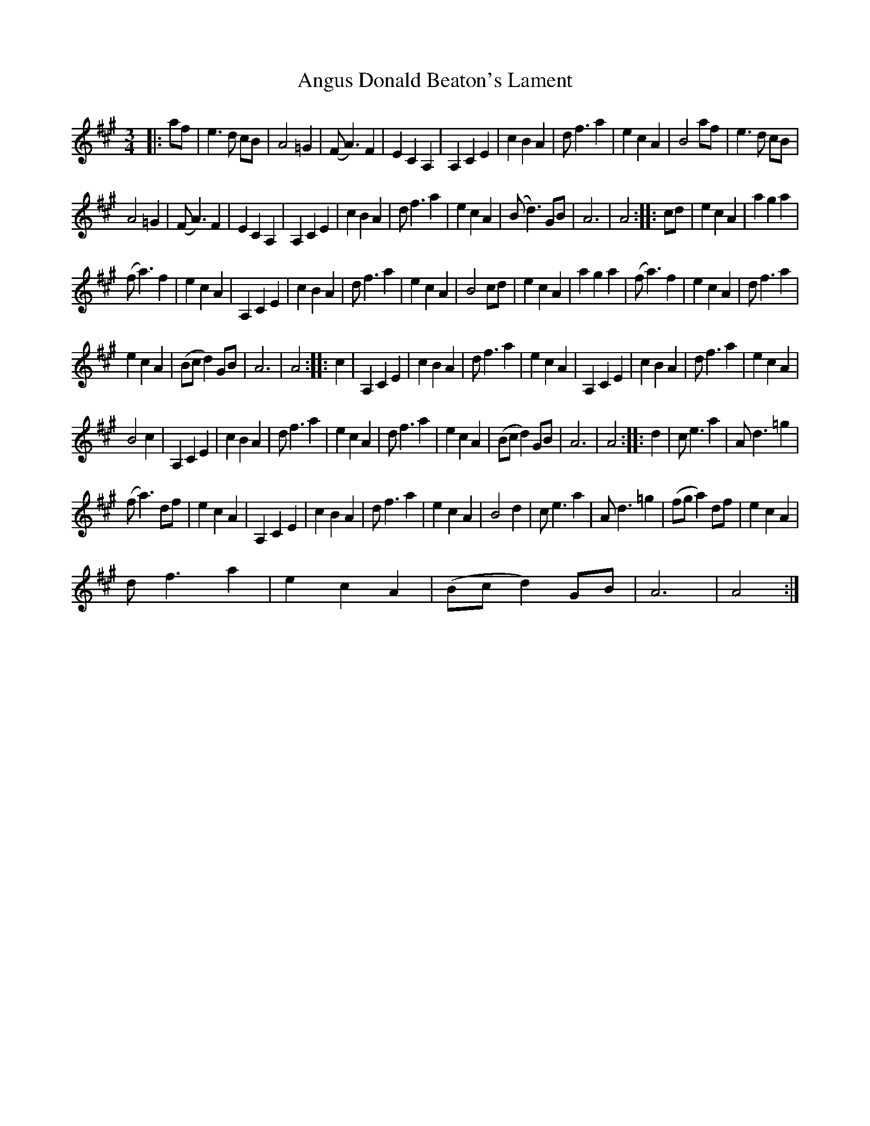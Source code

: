 X: 1578
T: Angus Donald Beaton's Lament
R: waltz
M: 3/4
K: Amajor
|:af|e3d cB|A4 =G2|(FA3) F2|E2C2A,2|A,2C2E2|c2B2A2|df3a2|e2c2A2|B4 af|e3d cB|
A4=G2|(FA3) F2|E2C2A,2|A,2C2E2|c2B2A2|df3a2|e2c2A2|(Bd3) GB|A6|A4:|:cd|e2c2A2|a2g2a2|
(fa3) f2|e2c2A2|A,2C2E2|c2B2A2|df3a2|e2c2A2|B4cd|e2c2A2|a2g2a2|(fa3) f2|e2c2A2|df3a2|
e2c2A2|(Bcd2) GB|A6|A4:|:c2|A,2C2E2|c2B2A2|df3a2|e2c2A2|A,2C2E2|c2B2A2|df3a2|e2c2A2|
B4c2|A,2C2E2|c2B2A2|df3a2|e2c2A2|df3a2|e2c2A2|(Bcd2)GB|A6|A4:|:d2|ce3a2|Ad3=g2|
(fa3)df|e2c2A2|A,2C2E2|c2B2A2|df3a2|e2c2A2|B4d2|ce3a2|Ad3=g2|(fga2)df|e2c2A2|
df3a2|e2c2A2|(Bcd2)GB|A6|A4:|

